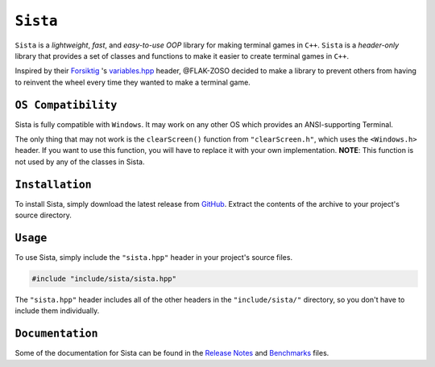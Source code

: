 =====
``Sista``
=====

.. image:: https://github.com/FLAK-ZOSO/Sista/blob/main/docs/img/OX.png
    
    Horizontal version of the Sista logo.

``Sista`` is a *lightweight*, *fast*, and *easy-to-use* *OOP* library for making terminal games in ``C++``.
``Sista`` is a *header-only* library that provides a set of classes and functions to make it easier to create terminal games in ``C++``.

Inspired by their `Forsiktig <https://github.com/Lioydiano/Forsiktig>`_ 's `variables.hpp <https://github.com/Lioydiano/Forsiktig/blob/main/variables.hpp>`_ header, @FLAK-ZOSO decided to make a library to prevent others from having to reinvent the wheel every time they wanted to make a terminal game.

``OS Compatibility``
----------------------

Sista is fully compatible with ``Windows``.
It may work on any other OS which provides an ANSI-supporting Terminal.

The only thing that may not work is the ``clearScreen()`` function from ``"clearScreen.h"``, which uses the ``<Windows.h>`` header.
If you want to use this function, you will have to replace it with your own implementation.
**NOTE**: This function is not used by any of the classes in Sista.

``Installation``
-------------

To install Sista, simply download the latest release from `GitHub <https://github.com/FLAK-ZOSO/Sista>`_.
Extract the contents of the archive to your project's source directory.

``Usage``
-------------

To use Sista, simply include the ``"sista.hpp"`` header in your project's source files.

.. code-block:: cpp

    #include "include/sista/sista.hpp"


The ``"sista.hpp"`` header includes all of the other headers in the ``"include/sista/"`` directory, so you don't have to include them individually.

``Documentation``
--------------

Some of the documentation for Sista can be found in the `Release Notes <ReleaseNotes.md>`_ and `Benchmarks <Benchmarks.md>`_ files.